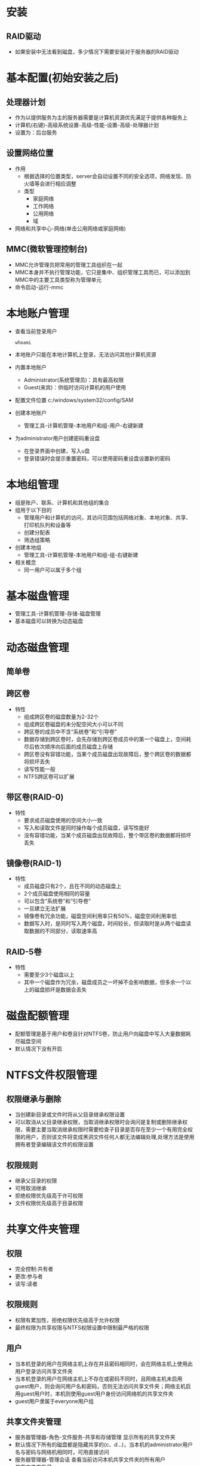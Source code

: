 * 安装
** RAID驱动
+ 如果安装中无法看到磁盘，多少情况下需要安装对于服务器的RAID驱动
* 基本配置(初始安装之后) 
** 处理器计划  
+ 作为以提供服务为主的服务器需要是计算机资源优先满足于提供各种服务上
+ 计算机(右键)-高级系统设置-高级-性能-设置-高级-处理器计划
+ 设置为：后台服务
** 设置网络位置
+ 作用
  - 根据选择的位置类型，server会自动设置不同的安全选项，网络发现、防火墙等会进行相应调整
 + 类型
  - 家庭网络
  - 工作网络
  - 公用网络
  - 域
+ 网络和共享中心-网络(单击公用网络或家庭网络)
** MMC(微软管理控制台)
+ MMC允许管理员把常用的管理工具组织在一起
+ MMC本身并不执行管理功能，它只是集中、组织管理工具而已，可以添加到MMC中的主要工具类型称为管理单元
+ 命令启动-运行-mmc
* 本地账户管理
+ 查看当前登录用户
  #+BEGIN_SRC shell
  whoami
  #+END_SRC
+ 本地账户只能在本地计算机上登录，无法访问其他计算机资源
+ 内置本地账户
  - Administrator(系统管理员)：具有最高权限
  - Guest(来宾)：供临时访问计算机的用户使用
+ 配置文件位置
  c:/windows/system32/config/SAM
+ 创建本地账户
  - 管理工具-计算机管理-本地用户和组-用户-右键新建
+ 为administrator用户创建密码重设盘
  - 在登录界面中创建，写入u盘
  - 登录错误时会提示重置密码，可以使用密码重设盘设置新的密码
* 本地组管理
+ 组是账户、联系、计算机和其他组的集合
+ 组用于以下目的 
  - 管理用户和计算机的访问，其访问范围包括网络对象、本地对象、共享、打印机队列和设备等
  - 创建分配表
  - 筛选组策略
+ 创建本地组
  - 管理工具-计算机管理-本地用户和组-组-右键新建
+ 相关概念
  - 同一用户可以属于多个组
* 基本磁盘管理
+ 管理工具-计算机管理-存储-磁盘管理
+ 基本磁盘可以转换为动态磁盘
* 动态磁盘管理
** 简单卷
** 跨区卷
+ 特性
  - 组成跨区卷的磁盘数量为2-32个
  - 组成跨区卷磁盘的未分配空间大小可以不同
  - 跨区卷的成员中不含“系统卷”和“引导卷”
  - 数据存储到跨区卷时，会先存储到跨区卷成员中的第一个磁盘上，空间耗尽后依次顺序向后面的成员磁盘上存储
  - 跨区卷没有容错功能，当某个成员磁盘出现故障后，整个跨区卷的数据都将损坏丢失
  - 读写性能一般 
  - NTFS跨区卷可以扩展
** 带区卷(RAID-0)
+ 特性
  - 要求成员磁盘使用的空间大小一致
  - 写入和读取文件是同时操作每个成员磁盘，读写性能好
  - 没有容错功能，当某个成员磁盘出现故障后，整个带区卷的数据都将损坏丢失
** 镜像卷(RAID-1)
+ 特性
  - 成员磁盘只有2个，且在不同的动态磁盘上
  - 2个成员磁盘使用相同的容量
  - 可以包含“系统卷”和“引导卷”
  - 一旦建立无法扩展
  - 镜像卷有冗余功能，磁盘空间利用率只有50%，磁盘空间利用率低
  - 数据写入时，是同时写入两个磁盘，时间较长，但读取时是从两个磁盘读取数据的不同部分，读取速率高
** RAID-5卷
+ 特性
  - 需要至少3个磁盘以上
  - 其中一个磁盘作为冗余，磁盘成员之一坏掉不会影响数据，但多余一个以上的磁盘损坏是数据会丢失
* 磁盘配额管理
+ 配额管理是基于用户和卷且针对NTFS卷，防止用户向磁盘中写入大量数据耗尽磁盘空间
+ 默认情况下没有开启
* NTFS文件权限管理
** 权限继承与删除
+ 当创建新目录或文件时将从父目录继承权限设置
+ 可以取消从父目录继承权限，当取消继承权限时会询问是复制或删除继承权限，需要主要当取消继承权限时需要检查子目录是否存在至少一个有用完全权限的用户，否则该文件将变成黑洞文件任何人都无法编辑处理,处理方法是使用拥有者登录编辑该文件的权限设置
** 权限规则
+ 继承父目录的权限
+ 可用取消继承
+ 拒绝权限优先级高于许可权限
+ 文件权限优先级高于目录权限
* 共享文件夹管理
** 权限
+ 完全控制:共有者
+ 更改:参与者
+ 读写:读者
** 权限规则
+ 权限有累加性，拒绝权限优先级高于允许权限
+ 最终权限为共享权限与NTFS权限设置中限制最严格的权限
** 用户
+ 当本机登录的用户在网络主机上存在并且密码相同时，会在网络主机上使用此用户登录访问共享文件夹
+ 当本机登录的用户在网络主机上不存在或密码不同时，且网络主机未启用guest用户，则会询问用户名和密码，否则无法访问共享文件夹；网络主机启用guest用户时，本机则使用guest用户身份访问网络机的共享文件夹
+ guest用户隶属于everyone用户组
** 共享文件夹管理
+ 服务器管理器-角色-文件服务-共享和存储管理
  显示所有的共享文件夹
+ 默认情况下所有的磁盘都是隐藏共享的(c$、d$...)，当本机的administrator用户名与密码与网络机相同时，可用直接访问
+ 服务器管理器-管理会话
  查看当前访问本机共享文件夹的所有用户
+ 共享文件夹隐藏
  - 通过在共享文件夹名称后面添加$,可用隐藏该共享文件夹并保留共享性,但只能通过在资源管理器中输入网络机名称机目录才能访问到
* 打印机服务器
** 设置共享  
+ 控制面板-打印机-属性-共享-共享这台打印机
** 客户端连接打印机
+ 在网上邻居中找到打印机服务器-双击连接共享打印机
** 可以使用打印机共享器替代打印机服务器(成本低)
** 打印机服务器管理
+ 控制面板-打印机-属性-高级
  - 优先级
    通过重复添加同一台物理打印机从而创建逻辑打印机，并设置不同的优先级，从而保证重要用户优先打印
+ 控制面板-打印机-属性-安全
  - 通过为物理或逻辑打印机设置不同的安全权限(在打印机服务器上创建不同用户，分配给不同的打印机，需要删除everyone用户)，可以指定用户连接特定的共享打印机
** 打印机池(解决大批量打印)
+ 组成打印机池的物理打印机需要同厂家、同型号
+ 控制面板-打印机-属性-端口-启用打印机池
* WINS服务器
** 网络中计算机名(只用于局域网内计算机的标识)
*** NetBIOS名
+ NetBIOS名使用最长16个字符(总体数量少)的名称来标识网络中的计算机资源，与DNS计算机名的层次结构不同，NetBIOS名是单层平面的，在一个网络中只能出现一次
+ 在Windows中，经常会使用NetBIOS名来标识计算机、工作组、域
+ 在Windows2000之后，就可以不需要对NetBIOS进行支持了，而采用DNS计算机名，但在微软网络中，某些特定的服务必须依赖NetBIOS名而工作
*** 使用LMHOSTS文件
+ 该文件位于c:\Windows\System32\driver\etc下，默认为空
+ 可以向该文件添加记录
  #+BEGIN_SRC conf
  192.168.0.2 zp
  192.168.0.5 yyx
  #+END_SRC
+ 缺点
  - 网络中每台计算机都需要配置LMHOSTS文件，工作量大
  - LMHOSTS文件不能动态变化
  - 当网络中计算机数量较大时，LMHOSTS文件中记录的数量会很大，严重影响NetBIOS名的解析速度
*** NetBIOS节点类型
**** b-node(广播)
+ 采用广播解析NetBIOS名，微软的b-node方式广播解析失败时，还会进一步查询LMHOSTS文件中的记录
+ ipconfig /all 会显示计算机的节点类型，默认是h-node，通过注册表可以修改 
**** p-node(对等)
+ 使用点对点方式，直接向WINS服务器查询NetBIOS名对于的IP地址
**** m-node(混合)
+ 是b-node和p-node的结合，计算机首先使用广播解析NetBIOS名对应的IP地址，如果失败改为向WINS服务器进行查询
**** h-node(混合)
+ 是p-node和b-node的结合，计算机首先向WINS服务器进行查询NetBIOS名对应的IP地址，失败了改为广播方式解析NetBIOS名
** WINS工作原理
*** 工作过程
**** NetBIOS名称注册
+ 注册信息内容
  - 名称 HOST-A
  - 类型 [00h]
  - IP地址 192.168.0.11
**** NetBIOS名称刷新
+ 当生存时间剩余50%的时候WINS客户端会启动刷新，重续生存时间
**** NetBIOS名称解析
**** NetBIOS名称释放
+ 当系统关闭或使用了nbststat -RR命令时，将释放NetBIOS名称
** WINS服务器安装
+ 服务器管理器-功能-添加功能-勾选WINS服务器(安装)
+ 控制面板-管理工具-WINS(配置)
** WINS客户端设置
+ 控制面板-网络连接-网卡属性-TCP/IPv4属性-高级-WINS-添加-WINS服务器IP地址
** WINS服务器管理
+ 控制面板-管理工具-WINS
+ 显示记录
  活动注册-显示记录
+ 创建静态静态映射
  活动注册-新建静态映射
+ WINS服务器属性
  - 常规
  - 间隔
  - 数据库验证
  - 高级
+ WINS服务器的启动、停止、暂停、重新启动
  属性-所有任务
+ WINS服务器数据库的维护
  - 数据库默认存储在C:\Windows\System32\wins中，其中wins.mdb是最重要的文件
  - 清理数据库
    系统会自动清理，也可以手动清理，属性-清理数据库
  - 数据库的整理
    1. 停止WINS服务
    2. 执行Dos命令
       #+BEGIN_SRC shell
       cd c:\windows\system32\wins
       jetpack wins.mdb temp.mdb
       #+END_SRC
    3. 启动WINS服务
  - 数据库的备份与还原
    WINS服务器-属性-备份(还原)
* DNS
** 简介
*** 域名(主机名)解析途径
**** 计算机hosts文件
+ windows下存放在c:\windows\system32\drivers\etc
+ 范例
  127.0.0.1    localhost
  10.1.14.61   www.szpt.net
+ 优点
  - 本地存储，手动指定，简单
+ 缺点
  - 本地有效，其他计算机无法使用该记录
  - 主机很多时，工作量大，查询速度慢
**** DNS服务器
***** DNS查询流程
+ 查询本机DNS缓存
  - 查看本机DNS缓存记录 ipconfig /displaydns
  - 可以手动刷新 ipconfig /flushdns
+ 查询hosts文件中的记录(可以实现域名解析重定向即域名劫持)
+ 查询指定的DNS服务器
  - 查询区域文件
  - 查询高速缓存
+ 查询其他DNS服务器
*** 域名结构
**** 树形结构
+ Root Domain
  + com
    + yahoo
      - www
      - ftp
      - mail
    + baidu
    + google
    + ...
  + net
  + org
  + gov
  + cn
    + com
      + sina
        - www
        - ftp
        - ...
    + org
    + edu
    + ...
  + ...
**** 分层形式(级别)
***** 根域(Root Domain)
***** 顶层域
***** 子域(第二层、第三层)
***** 主机
*** DNS查询过程
**** 迭代查询
**** 递归查询
*** 资源记录
+ 资源记录中记录着主机的IP地址与域名的对应关系
+ 有不同类型的资源记录
  - A 将主机名转换为IP地址
  - CNAME 指定主机别名
  - MX 建立邮件服务器记录
  - PTR 将地址转换为主机名，主机名必须规范
  - SRV 服务位置
** DNS服务器安装设置
+ 服务器管理器-角色-添加角色-向导-勾选DNS服务器
  要求使用静态IP地址
+ 控制面板-管理工具-DNS管理器
** 正向查找区域
+ 通过域名解析IP地址，称为正向查询
+ 创建正向查找区域
  DNS管理器-正向查找区域-新建区域
+ 区域类型
  - 主要区域
    此区域的主要管理者
  - 辅助区域
    1. 是对主要区域的备份、同步更新，当主要区域挂掉时可以保证正常的DNS服务
    2. 需要在其他服务器上同样安装DNS，在创建辅助区域时名称要求与主要区域完全一样
    3. 需要在主要区域服务器上设置，允许辅助区域进行区域传送
    4. 辅助区域不能直接添加记录，而是从主要区域同步过来
  - 存根区域
+ 创建主机记录
  - 新建主机(A或AAAA)
  - 新建别名(CNAME)
** 反向查找区域
+ 通过IP地址查询对应的域名，称为反向查询
+ 可以在创建正向查询记录时，同时创建反向查询记录
+ 由于会增加完全方面的风险，用到的不多 
** DNS测试工具
+ nslookup
  切换测试的DNS服务器 >server
** DNS转发器
+ 由于企业内部的DNS服务器性能的限制，应该将对外部域名的解析工作通过DNS转发器转移到专业的DNS服务器上完成迭代、递归查询这些耗费资源的工作(通常是转到ISP的DNS服务器)，
+ 本地DNS服务器一般只负责解析内网主机名，及代理转发外网专业DNS服务器返回的结果
+ 控制面板-管理工具-DNS-属性-转发器
** 企业内外网DNS服务器
+ 内网DNS服务器记录的都是私网IP地址
+ 外网DNS服务器记录的是公网IP地址
* DHCP
** 简介
*** 
